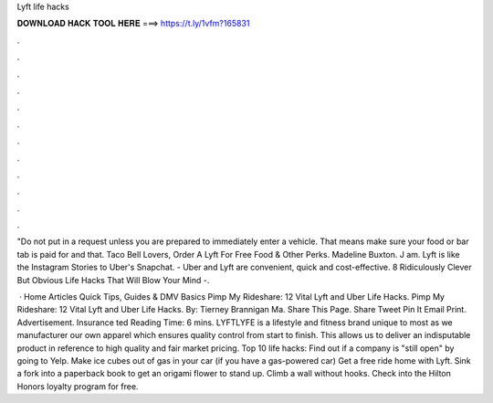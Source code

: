 Lyft life hacks



𝐃𝐎𝐖𝐍𝐋𝐎𝐀𝐃 𝐇𝐀𝐂𝐊 𝐓𝐎𝐎𝐋 𝐇𝐄𝐑𝐄 ===> https://t.ly/1vfm?165831



.



.



.



.



.



.



.



.



.



.



.



.

"Do not put in a request unless you are prepared to immediately enter a vehicle. That means make sure your food or bar tab is paid for and that. Taco Bell Lovers, Order A Lyft For Free Food & Other Perks. Madeline Buxton. J am. Lyft is like the Instagram Stories to Uber's Snapchat. - Uber and Lyft are convenient, quick and cost-effective. 8 Ridiculously Clever But Obvious Life Hacks That Will Blow Your Mind -.

 · Home Articles Quick Tips, Guides & DMV Basics Pimp My Rideshare: 12 Vital Lyft and Uber Life Hacks. Pimp My Rideshare: 12 Vital Lyft and Uber Life Hacks. By: Tierney Brannigan Ma. Share This Page. Share Tweet Pin It Email Print. Advertisement.  Insurance ted Reading Time: 6 mins. LYFTLYFE is a lifestyle and fitness brand unique to most as we manufacturer our own apparel which ensures quality control from start to finish. This allows us to deliver an indisputable product in reference to high quality and fair market pricing. Top 10 life hacks: Find out if a company is "still open" by going to Yelp. Make ice cubes out of gas in your car (if you have a gas-powered car) Get a free ride home with Lyft. Sink a fork into a paperback book to get an origami flower to stand up. Climb a wall without hooks. Check into the Hilton Honors loyalty program for free.
